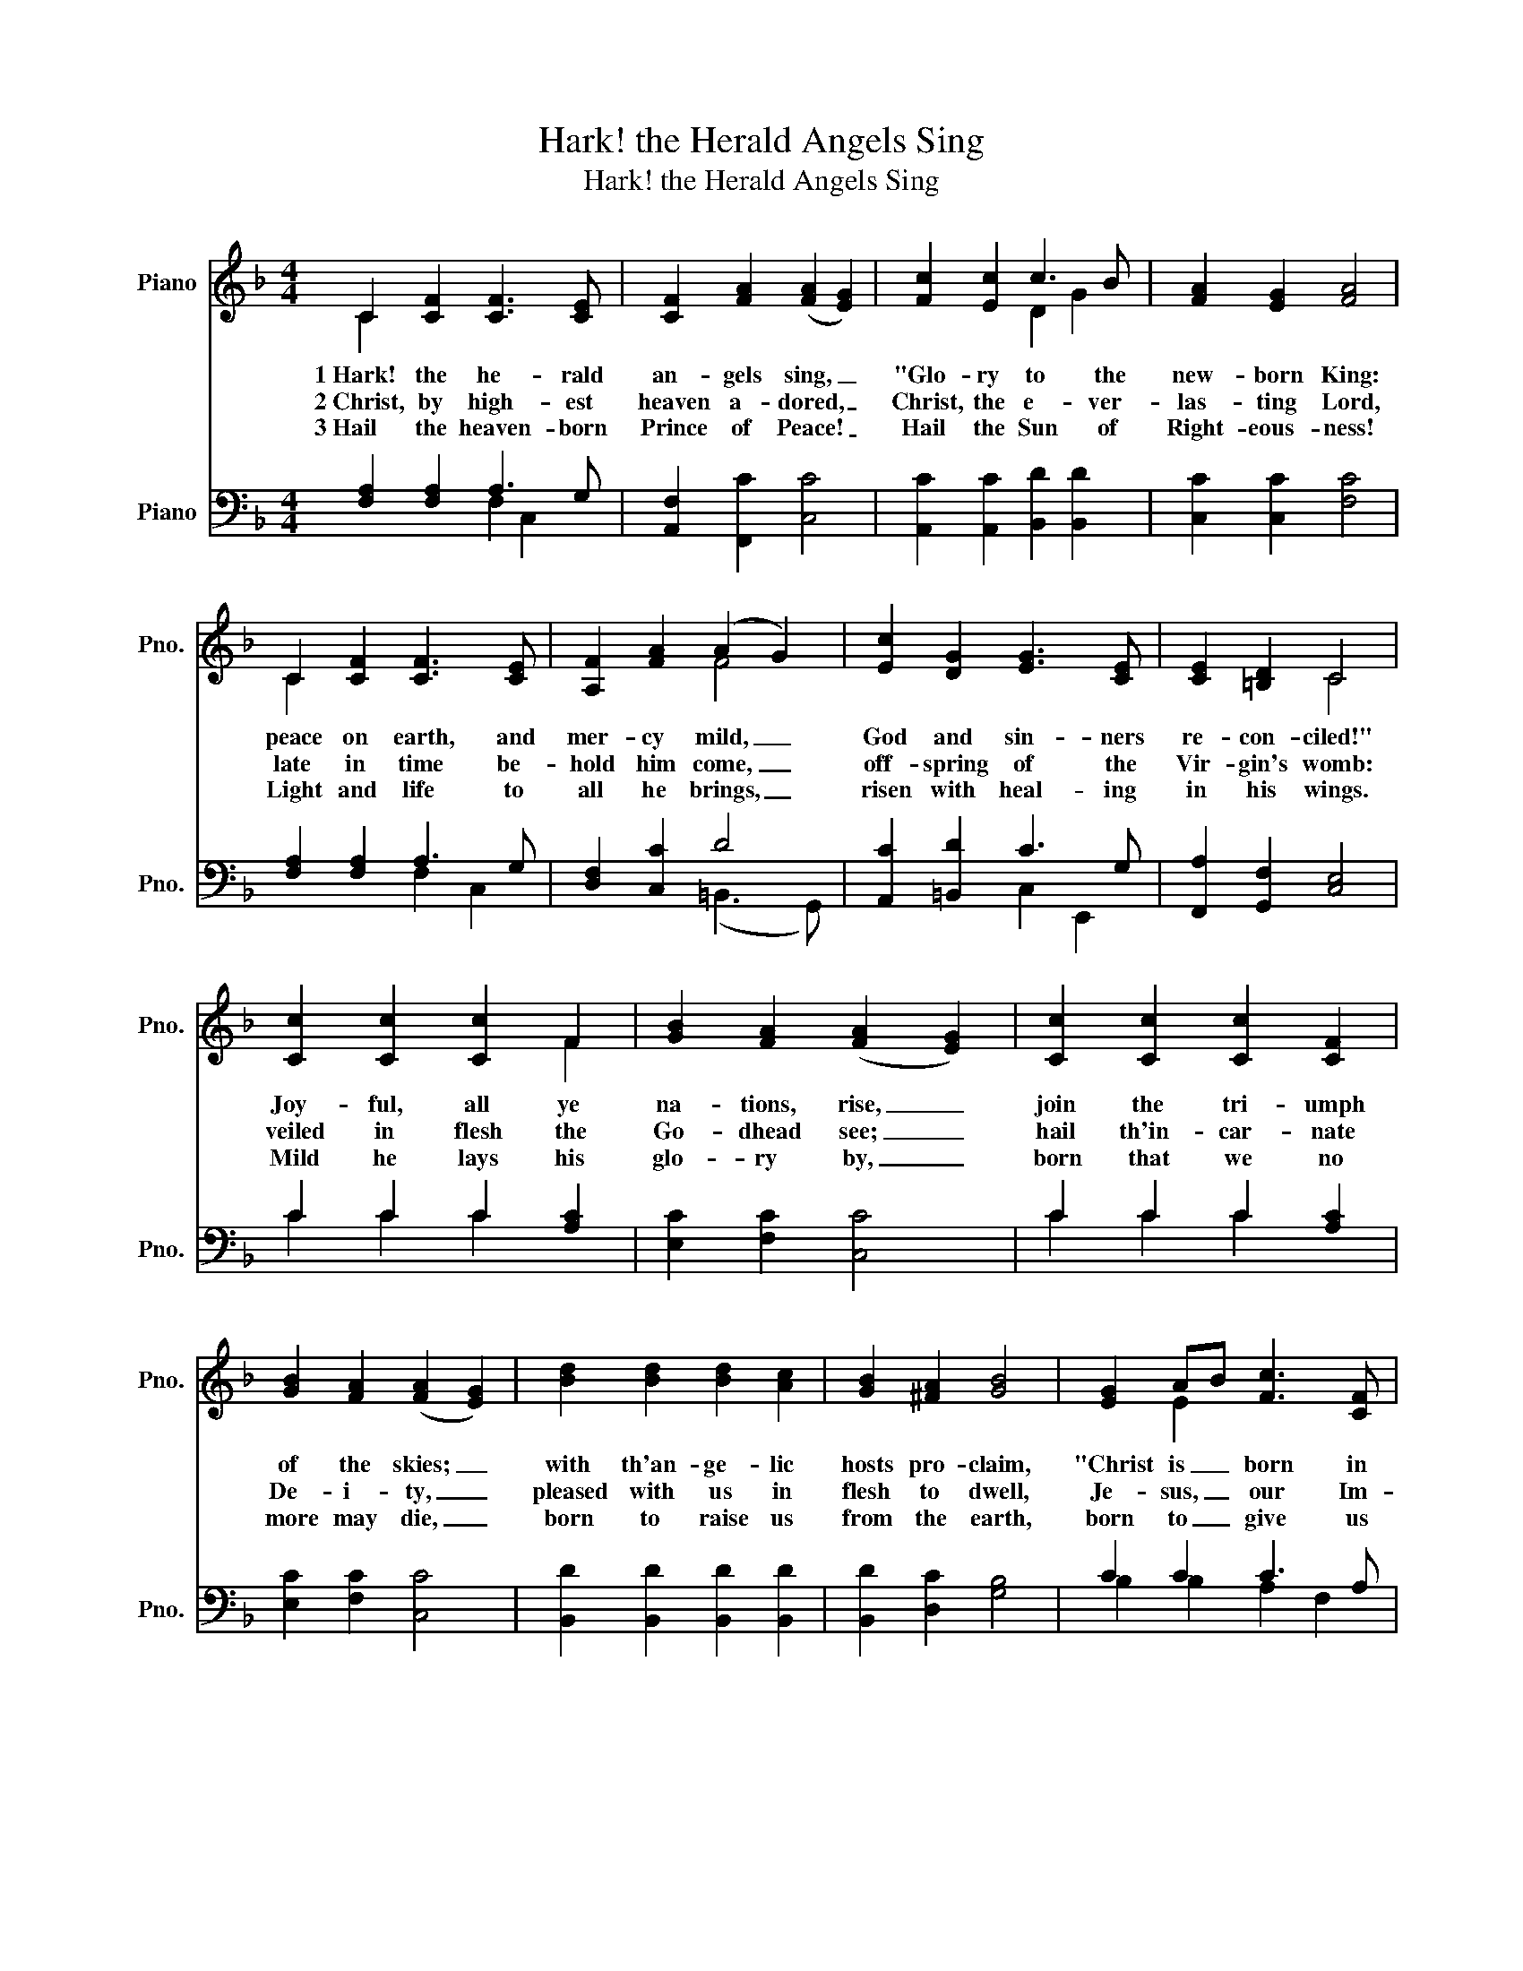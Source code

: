 X:1
T:Hark! the Herald Angels Sing
T:Hark! the Herald Angels Sing
%%score ( 1 2 ) ( 3 4 )
L:1/8
M:4/4
K:F
V:1 treble nm="Piano" snm="Pno."
V:2 treble 
V:3 bass nm="Piano" snm="Pno."
V:4 bass 
V:1
 C2 [CF]2 [CF]3 [CE] | [CF]2 [FA]2 (([FA]2 [EG]2)) | [Fc]2 [Ec]2 c3 B | [FA]2 [EG]2 [FA]4 | %4
w: 1~Hark! the he- rald|an- gels sing, _|"Glo- ry to the|new- born King:|
w: 2~Christ, by high- est|heaven a- dored, _|Christ, the e- ver-|las- ting Lord,|
w: 3~Hail the heaven- born|Prince of Peace! _|Hail the Sun of|Right- eous- ness!|
 C2 [CF]2 [CF]3 [CE] | [A,F]2 [FA]2 (A2 G2) | [Ec]2 [DG]2 [EG]3 [CE] | [CE]2 [=B,D]2 C4 | %8
w: peace on earth, and|mer- cy mild, _|God and sin- ners|re- con- ciled!"|
w: late in time be-|hold him come, _|off- spring of the|Vir- gin's womb:|
w: Light and life to|all he brings, _|risen with heal- ing|in his wings.|
 [Cc]2 [Cc]2 [Cc]2 F2 | [GB]2 [FA]2 (([FA]2 [EG]2)) | [Cc]2 [Cc]2 [Cc]2 [CF]2 | %11
w: Joy- ful, all ye|na- tions, rise, _|join the tri- umph|
w: veiled in flesh the|Go- dhead see; _|hail th'in- car- nate|
w: Mild he lays his|glo- ry by, _|born that we no|
 [GB]2 [FA]2 (([FA]2 [EG]2)) | [Bd]2 [Bd]2 [Bd]2 [Ac]2 | [GB]2 [^FA]2 [GB]4 | [EG]2 AB [Fc]3 [CF] | %15
w: of the skies; _|with th'an- ge- lic|hosts pro- claim,|"Christ is _ born in|
w: De- i- ty, _|pleased with us in|flesh to dwell,|Je- sus, _ our Im-|
w: more may die, _|born to raise us|from the earth,|born to _ give us|
 [CF]2 [EG]2 [FA]4 | d3 d [Bd]2 [Ac]2 | [GB]2 [^FA]2 [GB]4 | [CG]2 AB [Fc]3 F | %19
w: Beth- le- hem!"|Hark! the her- ald|an- gels sing,|"Glo- ry _ to the|
w: ma- nu- el.||||
w: se- cond birth.||||
 [CF]2 [CG]2 [CF]4 |] %20
w: new- born King."|
w: |
w: |
V:2
 C2 x6 | x8 | x4 D2 G2 | x8 | C2 x6 | x4 F4 | x8 | x4 C4 | x6 F2 | x8 | x8 | x8 | x8 | x8 | %14
 x2 E2 x4 | x8 | B2 B2 x4 | x8 | x2 E2 x3 F | x8 |] %20
V:3
 [F,A,]2 [F,A,]2 A,3 G, | [A,,F,]2 [F,,C]2 [C,C]4 | [A,,C]2 [A,,C]2 [B,,D]2 [B,,D]2 | %3
 [C,C]2 [C,C]2 [F,C]4 | [F,A,]2 [F,A,]2 A,3 G, | [D,F,]2 [C,C]2 D4 | [A,,C]2 [=B,,D]2 C3 G, | %7
 [F,,A,]2 [G,,F,]2 [C,E,]4 | C2 C2 C2 [A,C]2 | [E,C]2 [F,C]2 [C,C]4 | C2 C2 C2 [A,C]2 | %11
 [E,C]2 [F,C]2 [C,C]4 | [B,,D]2 [B,,D]2 [B,,D]2 [B,,D]2 | [B,,D]2 [D,C]2 [G,B,]4 | C2 C2 C3 A, | %15
 [C,A,]2 [C,C]2 [F,C]4 | [B,D]2 [B,D]2 [B,D]2 [A,C]2 | [G,B,]2 [^F,A,]2 B,4 | [E,C]2 C2 C3 A, | %19
 [C,A,]2 [C,B,]2 [F,A,]4 |] %20
V:4
 x4 F,2 C,2 | x8 | x8 | x8 | x4 F,2 C,2 | x4 (=B,,3 G,,) | x4 C,2 E,,2 | x8 | C2 C2 C2 x2 | x8 | %10
 C2 C2 C2 x2 | x8 | x8 | x8 | B,2 B,2 A,2 F,2 | x8 | B,,8- | B,,2 D,2 (G,2 =F,2) | x2 B,2 A,2 F,2 | %19
 x8 |] %20


